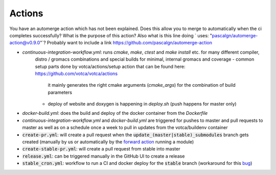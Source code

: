 Actions
=======

You have an automerge action which has not been explained. Does this allow you to merge to automatically when the ci completes successfully? What is the purpose of this action?
Also what is this line doing ` uses: "pascalgn/automerge-action@v0.9.0"`? Probably want to include a link https://github.com/pascalgn/automerge-action

-  `continuous-integration-workflow.yml`: runs `cmake`, `make`, `ctest` and `make install` etc. for many different compiler,
     distro / gromacs combinations and special builds for minimal, internal gromacs and coverage
     -  common setup parts done by votca/actions/setup action that can be found here: https://github.com/votca/votca/actions 
        it mainly generates the right cmake arguments (`cmake_args`) for the combination of build parameters
     -  deploy of website and doxygen is happening in `deploy.sh` (push happens for master only)

.. For the continuous workflow action is this scheduled to run every friday `  - cron:  '0 5 * * FRI'` if so it would probably be a good idea to have a badge displaying whether it is passing or not. 

.. Can you explain what the id setup is being used for, is this just a unique identifier so you can store ccache in seperate folders to have a fast build? 

.. 
   `id: setup
   uses: votca/actions/setup@master`

-  `docker-build.yml`: does the build and deploy of the docker container from the `Dockerfile`
-  `continuous-integration-workflow.yml` and `docker-build.yml` are triggered for pushes to master and pull requests to
   master as well as on a schedule once a week to pull in updates from the votca/buildenv container
-  :code:`create-pr.yml`: will create a pull request when the :code:`update_(master|stable)_submodules` branch gets created (manually by us or automatically by
   the `forward action <https://github.com/votca/actions/tree/master/forward>`_ running a module)
-  :code:`create-stable-pr.yml`: will create a pull request from stable into master
-  :code:`release.yml`: can be triggered manually in the GitHub UI to create a release
-  :code:`stable_cron.yml`: workflow to run a CI and docker deploy for the :code:`stable` branch (workaround for this `bug <https://github.community/t/scheduled-builds-of-non-default-branch/16306>`_)

.. I don't understand what this is saying. This git action creates a pull request when a branch is created? When would you use this? Will this automatically update all the submodules and submit a pull request when the branch is created? Is this for use when a repo is updated, e.g. it will automatically try to update the votca/votca?  
